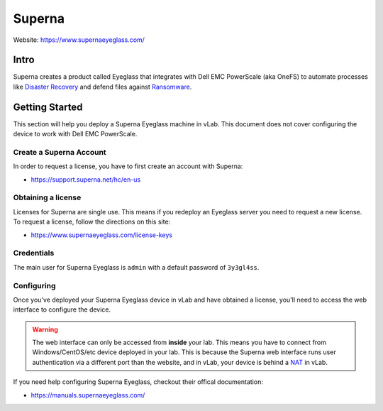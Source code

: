 #######
Superna
#######

Website: https://www.supernaeyeglass.com/

Intro
=====
Superna creates a product called Eyeglass that integrates with Dell EMC PowerScale
(aka OneFS) to automate processes like `Disaster Recovery <https://en.wikipedia.org/wiki/Disaster_recovery>`_
and defend files against `Ransomware <https://www.cisa.gov/ransomware>`_.


Getting Started
===============
This section will help you deploy a Superna Eyeglass machine in vLab. This document
does not cover configuring the device to work with Dell EMC PowerScale.


Create a Superna Account
------------------------
In order to request a license, you have to first create an account with Superna:

- https://support.superna.net/hc/en-us

Obtaining a license
-------------------
Licenses for Superna are single use. This means if you redeploy an Eyeglass server
you need to request a new license. To request a license, follow the directions
on this site:

- https://www.supernaeyeglass.com/license-keys

Credentials
-----------
The main user for Superna Eyeglass is ``admin`` with a default password of
``3y3gl4ss``.

Configuring
-----------
Once you've deployed your Superna Eyeglass device in vLab and have obtained a license,
you'll need to access the web interface to configure the device.

.. warning::

   The web interface can only be accessed from **inside** your lab. This means
   you have to connect from Windows/CentOS/etc device deployed in your lab.
   This is because the Superna web interface runs user authentication via a
   different port than the website, and in vLab, your device is behind a
   `NAT <https://en.wikipedia.org/wiki/Network_address_translation>`_ in vLab.

If you need help configuring Superna Eyeglass, checkout their offical documentation:

- https://manuals.supernaeyeglass.com/
